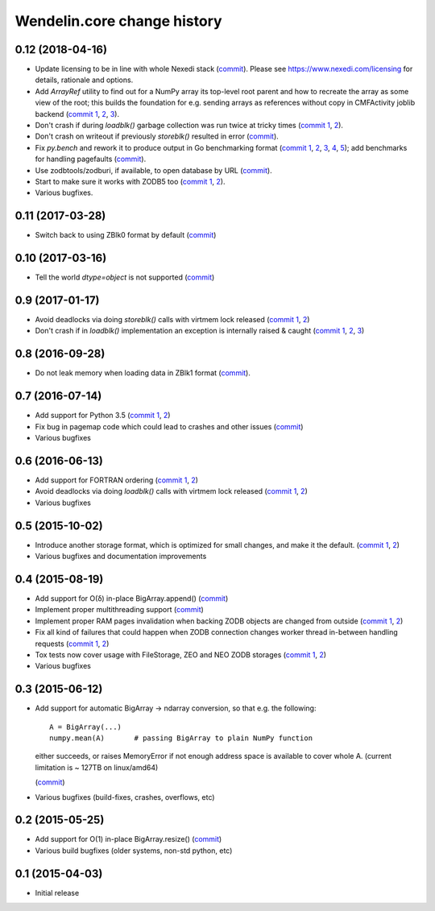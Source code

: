 Wendelin.core change history
============================

0.12 (2018-04-16)
-----------------

- Update licensing to be in line with whole Nexedi stack (`commit`__). Please
  see https://www.nexedi.com/licensing for details, rationale and options.

  __ https://lab.nexedi.com/nexedi/wendelin.core/commit/f11386a4

- Add `ArrayRef` utility to find out for a NumPy array its top-level root
  parent and how to recreate the array as some view of the root;
  this builds the foundation for e.g. sending arrays as references without copy
  in CMFActivity joblib backend
  (`commit 1`__, 2__, 3__).

  __ https://lab.nexedi.com/nexedi/wendelin.core/commit/e9d61a89
  __ https://lab.nexedi.com/nexedi/wendelin.core/commit/d53371b6
  __ https://lab.nexedi.com/nexedi/wendelin.core/commit/450ad804


- Don't crash if during `loadblk()` garbage collection was run twice at tricky
  times (`commit 1`__, 2__).

  __ https://lab.nexedi.com/nexedi/wendelin.core/commit/4228d8b6
  __ https://lab.nexedi.com/nexedi/wendelin.core/commit/3804cc39

- Don't crash on writeout if previously `storeblk()` resulted in error
  (`commit`__).

  __ https://lab.nexedi.com/nexedi/wendelin.core/commit/87bf4908



- Fix `py.bench` and rework it to produce output in Go benchmarking format
  (`commit 1`__, 2__, 3__, 4__, 5__); add benchmarks for handling pagefaults
  (`commit`__).

  __ https://lab.nexedi.com/nexedi/wendelin.core/commit/51f252d4
  __ https://lab.nexedi.com/nexedi/wendelin.core/commit/074ce24d
  __ https://lab.nexedi.com/nexedi/wendelin.core/commit/ed13c3f9
  __ https://lab.nexedi.com/nexedi/wendelin.core/commit/fc08766d
  __ https://lab.nexedi.com/nexedi/wendelin.core/commit/5a1ed45a
  __ https://lab.nexedi.com/nexedi/wendelin.core/commit/3cfc2728

- Use zodbtools/zodburi, if available, to open database by URL
  (`commit`__).

  __ https://lab.nexedi.com/nexedi/wendelin.core/commit/f785ac07

- Start to make sure it works with ZODB5 too (`commit 1`__, 2__).

  __ https://lab.nexedi.com/nexedi/wendelin.core/commit/808b59b7
  __ https://lab.nexedi.com/nexedi/wendelin.core/commit/0dbf3c44

- Various bugfixes.

0.11 (2017-03-28)
-----------------

- Switch back to using ZBlk0 format by default (`commit`__)

  __ https://lab.nexedi.com/nexedi/wendelin.core/commit/0b68f178

0.10 (2017-03-16)
-----------------

- Tell the world `dtype=object` is not supported (`commit`__)

  __ https://lab.nexedi.com/nexedi/wendelin.core/commit/e44bd761

0.9 (2017-01-17)
----------------

- Avoid deadlocks via doing `storeblk()` calls with virtmem lock released
  (`commit 1`__, 2__)

  __ https://lab.nexedi.com/nexedi/wendelin.core/commit/8bb7f2f2
  __ https://lab.nexedi.com/nexedi/wendelin.core/commit/fb4bfb32

- Don't crash if in `loadblk()` implementation an exception is internally
  raised & caught
  (`commit 1`__, 2__, 3__)

  __ https://lab.nexedi.com/nexedi/wendelin.core/commit/9aa6a5d7
  __ https://lab.nexedi.com/nexedi/wendelin.core/commit/61b18a40
  __ https://lab.nexedi.com/nexedi/wendelin.core/commit/024c246c

0.8 (2016-09-28)
----------------

- Do not leak memory when loading data in ZBlk1 format (`commit`__).

  __ https://lab.nexedi.com/nexedi/wendelin.core/commit/542917d1

0.7 (2016-07-14)
------------------

- Add support for Python 3.5 (`commit 1`__, 2__)

  __ https://lab.nexedi.com/nexedi/wendelin.core/commit/20115391
  __ https://lab.nexedi.com/nexedi/wendelin.core/commit/e6beab19

- Fix bug in pagemap code which could lead to crashes and other issues (`commit`__)

  __ https://lab.nexedi.com/nexedi/wendelin.core/commit/ee9bcd00

- Various bugfixes

0.6 (2016-06-13)
----------------

- Add support for FORTRAN ordering (`commit 1`__, 2__)

  __ https://lab.nexedi.com/nexedi/wendelin.core/commit/ab9ca2df
  __ https://lab.nexedi.com/nexedi/wendelin.core/commit/2ca0f076


- Avoid deadlocks via doing `loadblk()` calls with virtmem lock released
  (`commit 1`__, 2__)

  __ https://lab.nexedi.com/nexedi/wendelin.core/commit/f49c11a3
  __ https://lab.nexedi.com/nexedi/wendelin.core/commit/0231a65d

- Various bugfixes

0.5 (2015-10-02)
----------------

- Introduce another storage format, which is optimized for small changes, and
  make it the default.
  (`commit 1`__, 2__)

  __ https://lab.nexedi.com/nexedi/wendelin.core/commit/13c0c17c
  __ https://lab.nexedi.com/nexedi/wendelin.core/commit/9ae42085

- Various bugfixes and documentation improvements


0.4 (2015-08-19)
----------------

- Add support for O(δ) in-place BigArray.append() (commit__)

  __ https://lab.nexedi.com/nexedi/wendelin.core/commit/1245acc9

- Implement proper multithreading support (commit__)

  __ https://lab.nexedi.com/nexedi/wendelin.core/commit/d53271b9

- Implement proper RAM pages invalidation when backing ZODB objects are changed
  from outside (`commit 1`__, 2__)

  __ https://lab.nexedi.com/nexedi/wendelin.core/commit/cb779c7b
  __ https://lab.nexedi.com/nexedi/wendelin.core/commit/92bfd03e

- Fix all kind of failures that could happen when ZODB connection changes
  worker thread in-between handling requests (`commit 1`__, 2__)

  __ https://lab.nexedi.com/nexedi/wendelin.core/commit/c7c01ce4
  __ https://lab.nexedi.com/nexedi/wendelin.core/commit/64d1f40b

- Tox tests now cover usage with FileStorage, ZEO and NEO ZODB storages
  (`commit 1`__, 2__)

  __ https://lab.nexedi.com/nexedi/wendelin.core/commit/010eeb35
  __ https://lab.nexedi.com/nexedi/wendelin.core/commit/7fc4ec66

- Various bugfixes



0.3 (2015-06-12)
----------------

- Add support for automatic BigArray -> ndarray conversion, so that e.g. the
  following::

    A = BigArray(...)
    numpy.mean(A)       # passing BigArray to plain NumPy function

  either succeeds, or raises MemoryError if not enough address space is
  available to cover whole A. (current limitation is ~ 127TB on linux/amd64)

  (commit__)

  __ https://lab.nexedi.com/nexedi/wendelin.core/commit/00db08d6

- Various bugfixes (build-fixes, crashes, overflows, etc)


0.2 (2015-05-25)
----------------

- Add support for O(1) in-place BigArray.resize() (commit__)

  __ https://lab.nexedi.com/nexedi/wendelin.core/commit/ca064f75

- Various build bugfixes (older systems, non-std python, etc)


0.1 (2015-04-03)
----------------

- Initial release

